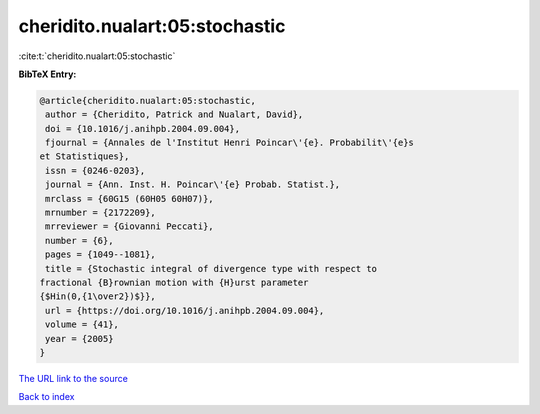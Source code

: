 cheridito.nualart:05:stochastic
===============================

:cite:t:`cheridito.nualart:05:stochastic`

**BibTeX Entry:**

.. code-block:: bibtex

   @article{cheridito.nualart:05:stochastic,
    author = {Cheridito, Patrick and Nualart, David},
    doi = {10.1016/j.anihpb.2004.09.004},
    fjournal = {Annales de l'Institut Henri Poincar\'{e}. Probabilit\'{e}s
   et Statistiques},
    issn = {0246-0203},
    journal = {Ann. Inst. H. Poincar\'{e} Probab. Statist.},
    mrclass = {60G15 (60H05 60H07)},
    mrnumber = {2172209},
    mrreviewer = {Giovanni Peccati},
    number = {6},
    pages = {1049--1081},
    title = {Stochastic integral of divergence type with respect to
   fractional {B}rownian motion with {H}urst parameter
   {$Hin(0,{1\over2})$}},
    url = {https://doi.org/10.1016/j.anihpb.2004.09.004},
    volume = {41},
    year = {2005}
   }

`The URL link to the source <ttps://doi.org/10.1016/j.anihpb.2004.09.004}>`__


`Back to index <../By-Cite-Keys.html>`__
